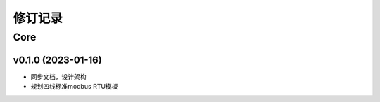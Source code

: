 修订记录
=============

Core
-----------------


v0.1.0 (2023-01-16)
~~~~~~~~~~~~~~~~~~~~

* 同步文档，设计架构
* 规划四线标准modbus RTU模板

